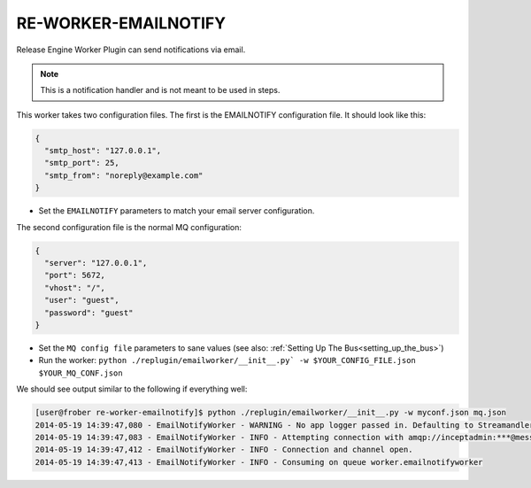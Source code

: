 RE-WORKER-EMAILNOTIFY
---------------------
Release Engine Worker Plugin can send notifications via email.

.. note::
   This is a notification handler and is not meant to be used in steps.


This worker takes two configuration files. The first is the EMAILNOTIFY configuration file. It should look like this:

.. code-block:: json

  {
    "smtp_host": "127.0.0.1",
    "smtp_port": 25,
    "smtp_from": "noreply@example.com"
  }

* Set the ``EMAILNOTIFY`` parameters to match your email server configuration.

The second configuration file is the normal MQ configuration:

.. code-block:: json

  {
    "server": "127.0.0.1",
    "port": 5672,
    "vhost": "/",
    "user": "guest",
    "password": "guest"
  }

* Set the ``MQ config file`` parameters to sane values (see also:
  :ref:`Setting Up The Bus<setting_up_the_bus>`)
* Run the worker: ``python ./replugin/emailworker/__init__.py` -w $YOUR_CONFIG_FILE.json $YOUR_MQ_CONF.json``

We should see output similar to the following if everything well:

.. code-block:: bash

   [user@frober re-worker-emailnotify]$ python ./replugin/emailworker/__init__.py -w myconf.json mq.json
   2014-05-19 14:39:47,080 - EmailNotifyWorker - WARNING - No app logger passed in. Defaulting to Streamandler with level INFO.
   2014-05-19 14:39:47,083 - EmailNotifyWorker - INFO - Attempting connection with amqp://inceptadmin:***@messagebus.example.com:5672/
   2014-05-19 14:39:47,412 - EmailNotifyWorker - INFO - Connection and channel open.
   2014-05-19 14:39:47,413 - EmailNotifyWorker - INFO - Consuming on queue worker.emailnotifyworker


